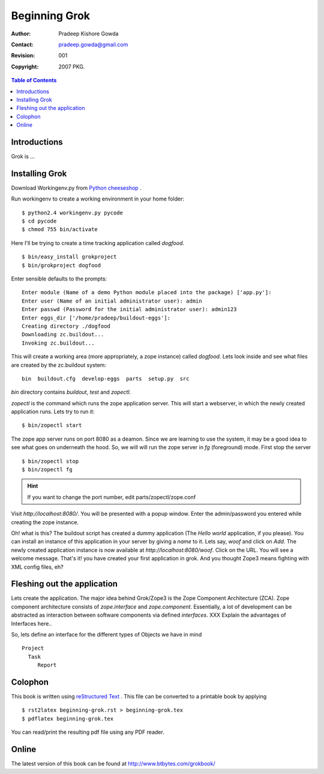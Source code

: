 ===============
Beginning Grok
===============

:Author: Pradeep Kishore Gowda
:Contact: pradeep.gowda@gmail.com
:revision: 001
:Copyright: 2007 PKG.

.. contents:: Table of Contents

Introductions
=============

Grok is ... 

Installing Grok
===============

Download Workingenv.py from `Python cheeseshop <http://cheeseshop.python.org/pypi/workingenv.py>`_ .

Run workingenv to create a working environment in your home folder::

    $ python2.4 workingenv.py pycode
    $ cd pycode
    $ chmod 755 bin/activate

Here I'll be trying to create a time tracking application called `dogfood`. ::

    $ bin/easy_install grokproject
    $ bin/grokproject dogfood

Enter sensible defaults to the prompts::

    Enter module (Name of a demo Python module placed into the package) ['app.py']: 
    Enter user (Name of an initial administrator user): admin
    Enter passwd (Password for the initial administrator user): admin123
    Enter eggs_dir ['/home/pradeep/buildout-eggs']: 
    Creating directory ./dogfood
    Downloading zc.buildout...
    Invoking zc.buildout...

This will create a working area (more appropriately, a zope instance) called `dogfood`. Lets look inside and see what files are created by the zc.buildout system::

    bin  buildout.cfg  develop-eggs  parts  setup.py  src

`bin` directory contains `buildout`, `test` and `zopectl`. 

`zopectl` is the command which runs the zope application server. This will start a webserver, in which the newly created application runs. Lets try to run it::
    

    $ bin/zopectl start

The zope app server runs on port 8080 as a deamon. Since we are learning to use the system, it may be a good idea to see what goes on underneath the hood. So, we will will run the zope server in `fg` (foreground) mode. First stop the server ::

    $ bin/zopectl stop
    $ bin/zopectl fg

.. Hint :: If you want to change the port number, edit parts/zopectl/zope.conf
   

Visit `http://localhost:8080/`. You will be presented with a popup window. Enter the admin/password you entered while creating the zope instance. 

Oh! what is this? The buildout script has created a dummy application (The `Hello world` application, if you please). You can install an instance of this application in your server by giving a *name* to it. Lets say, `woof` and click on `Add`. The newly created application instance is now available at `http://localhost:8080/woof`. Click on the URL. You will see a welcome message. That's it! you have created your first application in grok. And you thought Zope3 means fighting with XML config files, eh?


Fleshing out the application
============================

Lets create the application. The major idea behind Grok/Zope3 is the Zope Component Architecture (ZCA). 
Zope component architecture consists of `zope.interface` and `zope.component`. Essentially, a lot of development can be abstracted as interaction between software components via defined *interfaces*. 
XXX Explain the advantages of Interfaces here.. 

So, lets define an interface for the different types of Objects we have in mind ::

    Project
      Task
         Report



Colophon
========

This book is written using `reStructured Text <http://docutils.sourceforge.net>`_ . This file can be converted to a printable book by applying ::

  $ rst2latex beginning-grok.rst > beginning-grok.tex
  $ pdflatex beginning-grok.tex

You can read/print the resulting pdf file using any PDF reader.


Online 
======

The latest version of this book can be found at `<http://www.btbytes.com/grokbook/>`_
